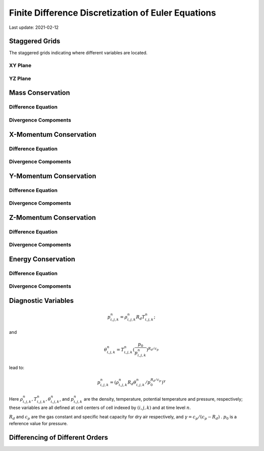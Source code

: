 .. highlight:: rst

###################################################
Finite Difference Discretization of Euler Equations
###################################################

Last update: 2021-02-12

Staggered Grids
===============
The staggered grids indicating where different variables are located.

XY Plane
--------
.. image:: figures/grid_discretization/stagger_XY.PNG
  :width: 400
  
YZ Plane
--------
.. image:: figures/grid_discretization/stagger_YZ.PNG
  :width: 400

Mass Conservation
=================

Difference Equation
-------------------
.. image:: figures/grid_discretization/continuity_eqn.PNG
  :width: 400

Divergence Compoments
---------------------
.. image:: figures/grid_discretization/continuity_x.PNG
  :width: 400
.. image:: figures/grid_discretization/continuity_y.PNG
  :width: 400
.. image:: figures/grid_discretization/continuity_z.PNG
  :width: 400

X-Momentum Conservation
=======================

Difference Equation
-------------------
.. image:: figures/grid_discretization/x_mom_eqn.PNG
  :width: 400

Divergence Compoments
---------------------
.. image:: figures/grid_discretization/x_mom_advec_x.PNG
  :width: 400
.. image:: figures/grid_discretization/x_mom_advec_y.PNG
  :width: 400
.. image:: figures/grid_discretization/x_mom_advec_z.PNG
  :width: 400

Y-Momentum Conservation
=======================

Difference Equation
-------------------
.. image:: figures/grid_discretization/y_mom_eqn.PNG
  :width: 400

Divergence Compoments
---------------------
.. image:: figures/grid_discretization/y_mom_advec_x.PNG
  :width: 400
.. image:: figures/grid_discretization/y_mom_advec_y.PNG
  :width: 400
.. image:: figures/grid_discretization/y_mom_advec_z.PNG
  :width: 400

Z-Momentum Conservation
=======================

Difference Equation
-------------------
.. image:: figures/grid_discretization/z_mom_eqn.PNG
  :width: 400

Divergence Compoments
---------------------
.. image:: figures/grid_discretization/z_mom_advec_x.PNG
  :width: 400
.. image:: figures/grid_discretization/z_mom_advec_y.PNG
  :width: 400
.. image:: figures/grid_discretization/z_mom_advec_z.PNG
  :width: 400


Energy Conservation
===================

Difference Equation
-------------------
.. image:: figures/grid_discretization/temp_eqn.PNG
  :width: 400

Divergence Compoments
---------------------
.. image:: figures/grid_discretization/temp_advec_x.PNG
  :width: 400
.. image:: figures/grid_discretization/temp_advec_y.PNG
  :width: 400
.. image:: figures/grid_discretization/temp_advec_z.PNG
  :width: 400

Diagnostic Variables
====================
 
.. math::

  p_{i, j, k}^n = \rho_{i, j, k}^n R_d T_{i, j, k}^n;

and 

.. math::

  \theta_{i, j, k}^n = T_{i, j, k}^n (\frac{p_0}{p_{i, j, k}^n})^{R_d / c_p}

lead to:

.. math::

  p_{i, j, k}^n = (\rho_{i, j, k}^n R_d \theta_{i, j, k}^n / p_0^{R_d / c_p} )^\gamma

Here :math:`\rho_{i, j, k}^n, T_{i, j, k}^n, \theta_{i, j, k}^n`, and :math:`p_{i, j, k}^n` are the density, temperature, potential temperature and pressure, respectively; 
these variables are all defined at cell centers of cell indexed by :math:`(i, j, k)` and at time level :math:`n`.

:math:`R_d` and :math:`c_p` are the gas constant and specific heat capacity for dry air respectively, 
and :math:`\gamma = c_p / (c_p - R_d)` .  :math:`p_0` is a reference value for pressure.

Differencing of Different Orders
================================

.. image:: figures/grid_discretization/differencing.PNG
  :width: 400
